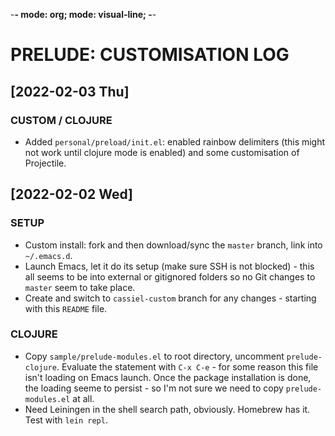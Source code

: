 -*- mode: org; mode: visual-line; -*-
#+STARTUP: indent

* PRELUDE: CUSTOMISATION LOG
** [2022-02-03 Thu]
*** CUSTOM / CLOJURE
- Added =personal/preload/init.el=: enabled rainbow delimiters (this might not work until clojure mode is enabled) and some customisation of Projectile.

** [2022-02-02 Wed]
*** SETUP

- Custom install: fork and then download/sync the =master= branch, link into =~/.emacs.d=.
- Launch Emacs, let it do its setup (make sure SSH is not blocked) - this all seems to be into external or gitignored folders so no Git changes to =master= seem to take place.
- Create and switch to =cassiel-custom= branch for any changes - starting with this =README= file.

*** CLOJURE

- Copy =sample/prelude-modules.el= to root directory, uncomment =prelude-clojure=. Evaluate the statement with =C-x C-e= - for some reason this file isn't loading on Emacs launch. Once the package installation is done, the loading seeme to persist - so I'm not sure we need to copy =prelude-modules.el= at all.
- Need Leiningen in the shell search path, obviously. Homebrew has it. Test with =lein repl=.
